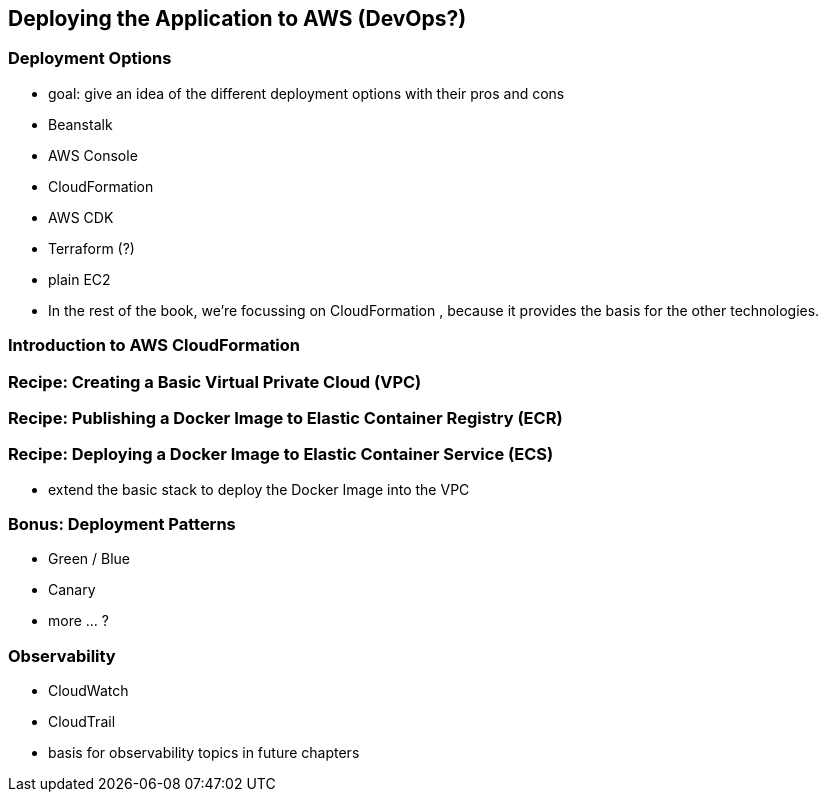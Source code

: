 [[deploying]]
== Deploying the Application to AWS (DevOps?)

=== Deployment Options
* goal: give an idea of the different deployment options with their pros and cons
* Beanstalk
* AWS Console
* CloudFormation
* AWS CDK
* Terraform (?)
* plain EC2
* In the rest of the book, we're focussing on CloudFormation , because it provides the basis for the other technologies.

=== Introduction to AWS CloudFormation

=== Recipe: Creating a Basic Virtual Private Cloud (VPC)

=== Recipe: Publishing a Docker Image to Elastic Container Registry (ECR)

=== Recipe: Deploying a Docker Image to Elastic Container Service (ECS)
* extend the basic stack to deploy the Docker Image into the VPC

=== Bonus: Deployment Patterns
* Green / Blue
* Canary
* more ... ?

=== Observability
* CloudWatch
* CloudTrail
* basis for observability topics in future chapters


